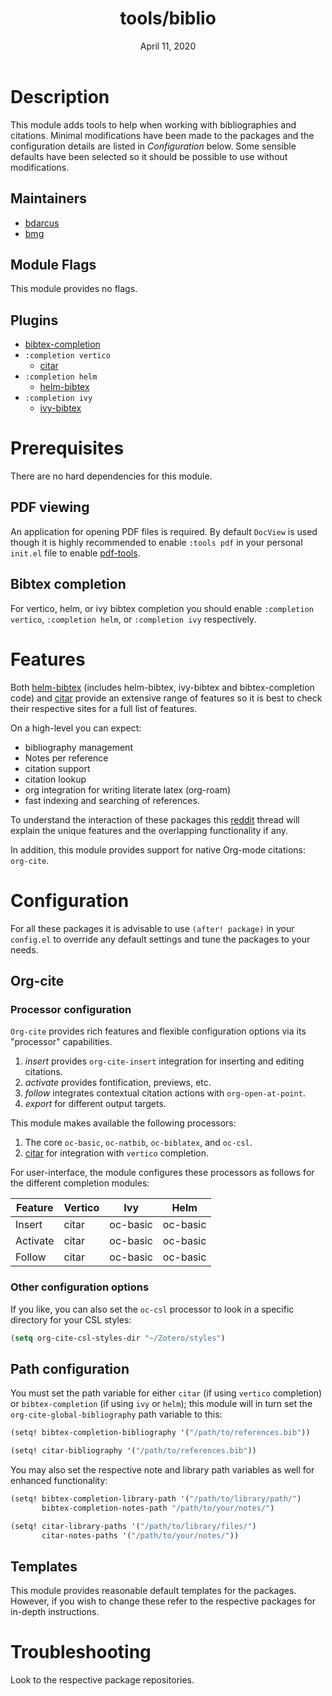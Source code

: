#+TITLE:   tools/biblio
#+DATE:    April 11, 2020
#+SINCE:   21.12.0 (#5290)
#+STARTUP: inlineimages

* Table of Contents :TOC_3:noexport:
- [[#description][Description]]
  - [[#maintainers][Maintainers]]
  - [[#module-flags][Module Flags]]
  - [[#plugins][Plugins]]
- [[#prerequisites][Prerequisites]]
  - [[#pdf-viewing][PDF viewing]]
  - [[#bibtex-completion][Bibtex completion]]
- [[#features][Features]]
- [[#configuration][Configuration]]
  - [[#org-cite][Org-cite]]
    - [[#processor-configuration][Processor configuration]]
    - [[#other-configuration-options][Other configuration options]]
  - [[#path-configuration][Path configuration]]
  - [[#templates][Templates]]
- [[#troubleshooting][Troubleshooting]]

* Description
This module adds tools to help when working with bibliographies and citations.
Minimal modifications have been made to the packages and the configuration
details are listed in [[*Configuration][Configuration]] below. Some sensible defaults have been
selected so it should be possible to use without modifications.

** Maintainers
+ [[https://github.com/bdarcus][bdarcus]]
+ [[https://github.com/brianmcgillion][bmg]]

** Module Flags
This module provides no flags.

** Plugins
+  [[https://github.com/tmalsburg/helm-bibtex][bibtex-completion]]
+ ~:completion vertico~
  + [[https://github.com/bdarcus/citar][citar]]
+ ~:completion helm~
  + [[https://github.com/tmalsburg/helm-bibtex][helm-bibtex]]
+ ~:completion ivy~
  + [[https://github.com/tmalsburg/helm-bibtex][ivy-bibtex]]

* Prerequisites
There are no hard dependencies for this module.

** PDF viewing
An application for opening PDF files is required. By default =DocView= is used
though it is highly recommended to enable =:tools pdf= in your personal ~init.el~
file to enable [[https://github.com/politza/pdf-tools][pdf-tools]].

** Bibtex completion
For vertico, helm, or ivy bibtex completion you should enable =:completion vertico=, =:completion helm=, or
=:completion ivy= respectively.

* Features
Both [[https://github.com/tmalsburg/helm-bibtex][helm-bibtex]] (includes helm-bibtex, ivy-bibtex and bibtex-completion code)
and [[https://github.com/bdarcus/bibtex-actions][citar]] provide an extensive range of features so it is best to check their
respective sites for a full list of features.

On a high-level you can expect:
+ bibliography management
+ Notes per reference
+ citation support
+ citation lookup
+ org integration for writing literate latex (org-roam)
+ fast indexing and searching of references.

To understand the interaction of these packages this [[https://www.reddit.com/r/emacs/comments/cxu0qg/emacs_org_and_bibtex_as_alternative_to_zotero_and/eyqe4vq/][reddit]] thread will explain
the unique features and the overlapping functionality if any.

In addition, this module provides support for native Org-mode citations: =org-cite=.

* Configuration

For all these packages it is advisable to use ~(after! package)~ in your
~config.el~ to override any default settings and tune the packages to your
needs.

** Org-cite

*** Processor configuration

=Org-cite= provides rich features and flexible configuration options via its "processor" capabilities.

1. /insert/ provides =org-cite-insert= integration for inserting and editing citations.
2. /activate/ provides fontification, previews, etc.
3. /follow/ integrates contextual citation actions with =org-open-at-point=.
4. /export/ for different output targets.

This module makes available the following processors:

1. The core =oc-basic=, =oc-natbib=, =oc-biblatex=, and =oc-csl=.
2. [[https://github.com/bdarcus/bibtex-actions][citar]] for integration with =vertico= completion.

For user-interface, the module configures these processors as follows for the different completion modules:

| Feature  | Vertico | Ivy      | Helm     |
|----------+---------+----------+----------|
| Insert   | citar   | oc-basic | oc-basic |
| Activate | citar   | oc-basic | oc-basic |
| Follow   | citar   | oc-basic | oc-basic |


*** Other configuration options

If you like, you can also set the =oc-csl= processor to look in a specific
directory for your CSL styles:

#+BEGIN_SRC emacs-lisp
(setq org-cite-csl-styles-dir "~/Zotero/styles")
#+END_SRC

** Path configuration

You must set the path variable for either =citar= (if using =vertico=
completion) or =bibtex-completion= (if using =ivy= or =helm=); this module will
in turn set the =org-cite-global-bibliography= path variable to this:

#+BEGIN_src emacs-lisp
(setq! bibtex-completion-bibliography '("/path/to/references.bib"))
#+END_src

#+BEGIN_src emacs-lisp
(setq! citar-bibliography '("/path/to/references.bib"))
#+END_src

You may also set the respective note and library path variables as well for
enhanced functionality:

#+BEGIN_src emacs-lisp
(setq! bibtex-completion-library-path '("/path/to/library/path/")
       bibtex-completion-notes-path "/path/to/your/notes/")
#+END_src

#+BEGIN_src emacs-lisp
(setq! citar-library-paths '("/path/to/library/files/")
       citar-notes-paths '("/path/to/your/notes/"))
#+END_src

** Templates

This module provides reasonable default templates for the packages. However, if
you wish to change these refer to the respective packages for in-depth
instructions.

* Troubleshooting
# Common issues and their solution, or places to look for help.

Look to the respective package repositories.

